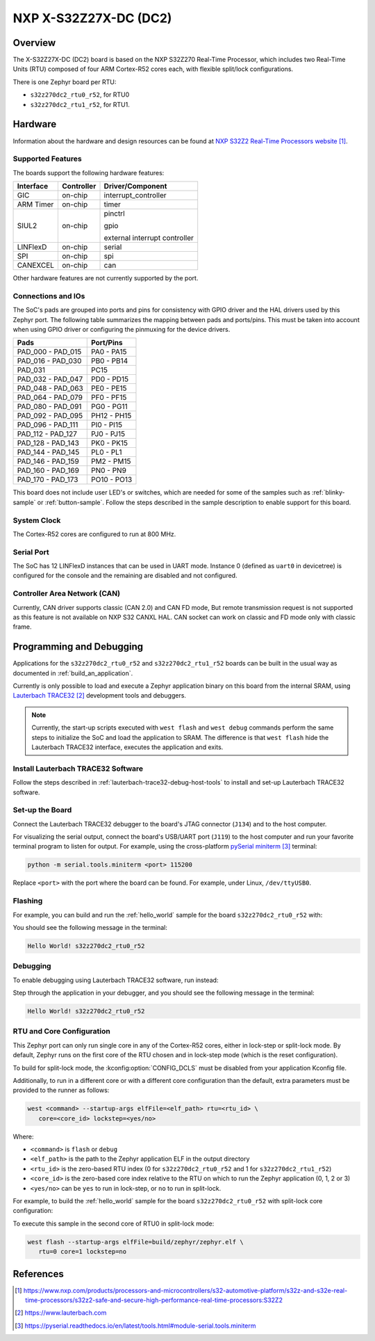 .. _s32z270dc2_r52:

NXP X-S32Z27X-DC (DC2)
######################

Overview
********

The X-S32Z27X-DC (DC2) board is based on the NXP S32Z270 Real-Time Processor,
which includes two Real-Time Units (RTU) composed of four ARM Cortex-R52 cores
each, with flexible split/lock configurations.

There is one Zephyr board per RTU:

- ``s32z270dc2_rtu0_r52``, for RTU0
- ``s32z270dc2_rtu1_r52``, for RTU1.

Hardware
********

Information about the hardware and design resources can be found at
`NXP S32Z2 Real-Time Processors website`_.

Supported Features
==================

The boards support the following hardware features:

+-----------+------------+-------------------------------------+
| Interface | Controller | Driver/Component                    |
+===========+============+=====================================+
| GIC       | on-chip    | interrupt_controller                |
+-----------+------------+-------------------------------------+
| ARM Timer | on-chip    | timer                               |
+-----------+------------+-------------------------------------+
| SIUL2     | on-chip    | pinctrl                             |
|           |            |                                     |
|           |            | gpio                                |
|           |            |                                     |
|           |            | external interrupt controller       |
+-----------+------------+-------------------------------------+
| LINFlexD  | on-chip    | serial                              |
+-----------+------------+-------------------------------------+
| SPI       | on-chip    | spi                                 |
+-----------+------------+-------------------------------------+
| CANEXCEL  | on-chip    | can                                 |
+-----------+------------+-------------------------------------+

Other hardware features are not currently supported by the port.

Connections and IOs
===================

The SoC's pads are grouped into ports and pins for consistency with GPIO driver
and the HAL drivers used by this Zephyr port. The following table summarizes
the mapping between pads and ports/pins. This must be taken into account when
using GPIO driver or configuring the pinmuxing for the device drivers.

+-------------------+-------------+
| Pads              | Port/Pins   |
+===================+=============+
| PAD_000 - PAD_015 | PA0 - PA15  |
+-------------------+-------------+
| PAD_016 - PAD_030 | PB0 - PB14  |
+-------------------+-------------+
| PAD_031           | PC15        |
+-------------------+-------------+
| PAD_032 - PAD_047 | PD0 - PD15  |
+-------------------+-------------+
| PAD_048 - PAD_063 | PE0 - PE15  |
+-------------------+-------------+
| PAD_064 - PAD_079 | PF0 - PF15  |
+-------------------+-------------+
| PAD_080 - PAD_091 | PG0 - PG11  |
+-------------------+-------------+
| PAD_092 - PAD_095 | PH12 - PH15 |
+-------------------+-------------+
| PAD_096 - PAD_111 | PI0 - PI15  |
+-------------------+-------------+
| PAD_112 - PAD_127 | PJ0 - PJ15  |
+-------------------+-------------+
| PAD_128 - PAD_143 | PK0 - PK15  |
+-------------------+-------------+
| PAD_144 - PAD_145 | PL0 - PL1   |
+-------------------+-------------+
| PAD_146 - PAD_159 | PM2 - PM15  |
+-------------------+-------------+
| PAD_160 - PAD_169 | PN0 - PN9   |
+-------------------+-------------+
| PAD_170 - PAD_173 | PO10 - PO13 |
+-------------------+-------------+

This board does not include user LED's or switches, which are needed for some
of the samples such as :ref:`blinky-sample` or :ref:`button-sample`.
Follow the steps described in the sample description to enable support for this
board.

System Clock
============

The Cortex-R52 cores are configured to run at 800 MHz.

Serial Port
===========

The SoC has 12 LINFlexD instances that can be used in UART mode. Instance 0
(defined as ``uart0`` in devicetree) is configured for the console and the
remaining are disabled and not configured.

Controller Area Network (CAN)
=============================

Currently, CAN driver supports classic (CAN 2.0) and CAN FD mode,
But remote transmission request is not supported as this feature
is not available on NXP S32 CANXL HAL. CAN socket can work on
classic and FD mode only with classic frame.

Programming and Debugging
*************************

Applications for the ``s32z270dc2_rtu0_r52`` and ``s32z270dc2_rtu1_r52`` boards
can be built in the usual way as documented in :ref:`build_an_application`.

Currently is only possible to load and execute a Zephyr application binary on
this board from the internal SRAM, using `Lauterbach TRACE32`_ development
tools and debuggers.

.. note::
   Currently, the start-up scripts executed with ``west flash`` and
   ``west debug`` commands perform the same steps to initialize the SoC and
   load the application to SRAM. The difference is that ``west flash`` hide the
   Lauterbach TRACE32 interface, executes the application and exits.

Install Lauterbach TRACE32 Software
===================================

Follow the steps described in :ref:`lauterbach-trace32-debug-host-tools` to
install and set-up Lauterbach TRACE32 software.

Set-up the Board
================

Connect the Lauterbach TRACE32 debugger to the board's JTAG connector (``J134``)
and to the host computer.

For visualizing the serial output, connect the board's USB/UART port (``J119``) to
the host computer and run your favorite terminal program to listen for output.
For example, using the cross-platform `pySerial miniterm`_ terminal:

.. code-block:: console

   python -m serial.tools.miniterm <port> 115200

Replace ``<port>`` with the port where the board can be found. For example,
under Linux, ``/dev/ttyUSB0``.

Flashing
========

For example, you can build and run the :ref:`hello_world` sample for the board
``s32z270dc2_rtu0_r52`` with:

.. zephyr-app-commands::
   :zephyr-app: samples/hello_world
   :board: s32z270dc2_rtu0_r52
   :goals: build flash

You should see the following message in the terminal:

.. code-block:: console

   Hello World! s32z270dc2_rtu0_r52

Debugging
=========

To enable debugging using Lauterbach TRACE32 software, run instead:

.. zephyr-app-commands::
   :zephyr-app: samples/hello_world
   :board: s32z270dc2_rtu0_r52
   :goals: build debug

Step through the application in your debugger, and you should see the following
message in the terminal:

.. code-block:: console

   Hello World! s32z270dc2_rtu0_r52

RTU and Core Configuration
==========================

This Zephyr port can only run single core in any of the Cortex-R52 cores,
either in lock-step or split-lock mode. By default, Zephyr runs on the first
core of the RTU chosen and in lock-step mode (which is the reset
configuration).

To build for split-lock mode, the :kconfig:option:`CONFIG_DCLS` must be
disabled from your application Kconfig file.

Additionally, to run in a different core or with a different core
configuration than the default, extra parameters must be provided to the runner
as follows:

.. code-block:: console

   west <command> --startup-args elfFile=<elf_path> rtu=<rtu_id> \
      core=<core_id> lockstep=<yes/no>

Where:

- ``<command>`` is ``flash`` or ``debug``
- ``<elf_path>`` is the path to the Zephyr application ELF in the output
  directory
- ``<rtu_id>`` is the zero-based RTU index (0 for ``s32z270dc2_rtu0_r52``
  and 1 for ``s32z270dc2_rtu1_r52``)
- ``<core_id>`` is the zero-based core index relative to the RTU on which to
  run the Zephyr application (0, 1, 2 or 3)
- ``<yes/no>`` can be ``yes`` to run in lock-step, or ``no`` to run in
  split-lock.

For example, to build the :ref:`hello_world` sample for the board
``s32z270dc2_rtu0_r52`` with split-lock core configuration:

.. zephyr-app-commands::
   :zephyr-app: samples/hello_world
   :board: s32z270dc2_rtu0_r52
   :goals: build
   :gen-args: -DCONFIG_DCLS=n

To execute this sample in the second core of RTU0 in split-lock mode:

.. code-block:: console

   west flash --startup-args elfFile=build/zephyr/zephyr.elf \
      rtu=0 core=1 lockstep=no

References
**********

.. target-notes::

.. _NXP S32Z2 Real-Time Processors website:
   https://www.nxp.com/products/processors-and-microcontrollers/s32-automotive-platform/s32z-and-s32e-real-time-processors/s32z2-safe-and-secure-high-performance-real-time-processors:S32Z2

.. _Lauterbach TRACE32:
   https://www.lauterbach.com

.. _pySerial miniterm:
   https://pyserial.readthedocs.io/en/latest/tools.html#module-serial.tools.miniterm
